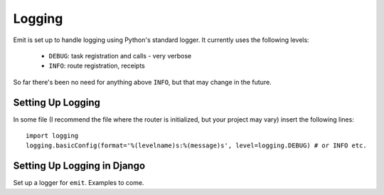 Logging
=======

Emit is set up to handle logging using Python's standard logger. It currently
uses the following levels:

 - ``DEBUG``: task registration and calls - very verbose
 - ``INFO``: route registration, receipts

So far there's been no need for anything above ``INFO``, but that may change in
the future.

Setting Up Logging
------------------

In some file (I recommend the file where the router is initialized, but your
project may vary) insert the following lines::

    import logging
    logging.basicConfig(format='%(levelname)s:%(message)s', level=logging.DEBUG) # or INFO etc.

Setting Up Logging in Django
----------------------------

Set up a logger for ``emit``. Examples to come.
